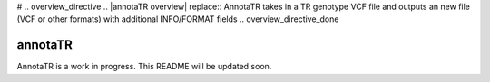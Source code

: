 # .. overview_directive
.. |annotaTR overview| replace:: AnnotaTR takes in a TR genotype VCF file and outputs an new file (VCF or other formats) with additional INFO/FORMAT fields
.. overview_directive_done


annotaTR
========

AnnotaTR is a work in progress. This README will be updated soon.


